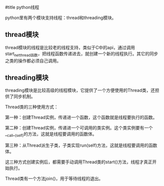 #title python线程

python里有两个模块支持线程：thread和threading模块。

** thread模块

thread模块的线程是比较老的线程支持，类似于C中的api，通过调用start_net_thread函数，把线程函数传递进去，就创建一个新的线程执行。其它的同步之类的操作都必须自己调用。

** threading模块

threading模块是比较高级的线程模块，它提供了一个方便使用的Thread类，还担供了同步机制。

Thread类的三种使用方式：

第一种：创建Thread实例，传递进一个函数，这个函数就是线程要执行的函数。

第二种：创建Thread实例，传递进一个可调用的类实例。这个类实例要有一个__call__(self)的方法，这就是线程要调用的函数体。

第三种：从Thread派生子类，子类实现run(self)方法，这就是线程要调用的函数体。

这三种方式创建实例后，都需要手动调用Thread类的start()方法，线程才真正开始执行。

Thread类有一个方法join()，用于等待线程的退出。




